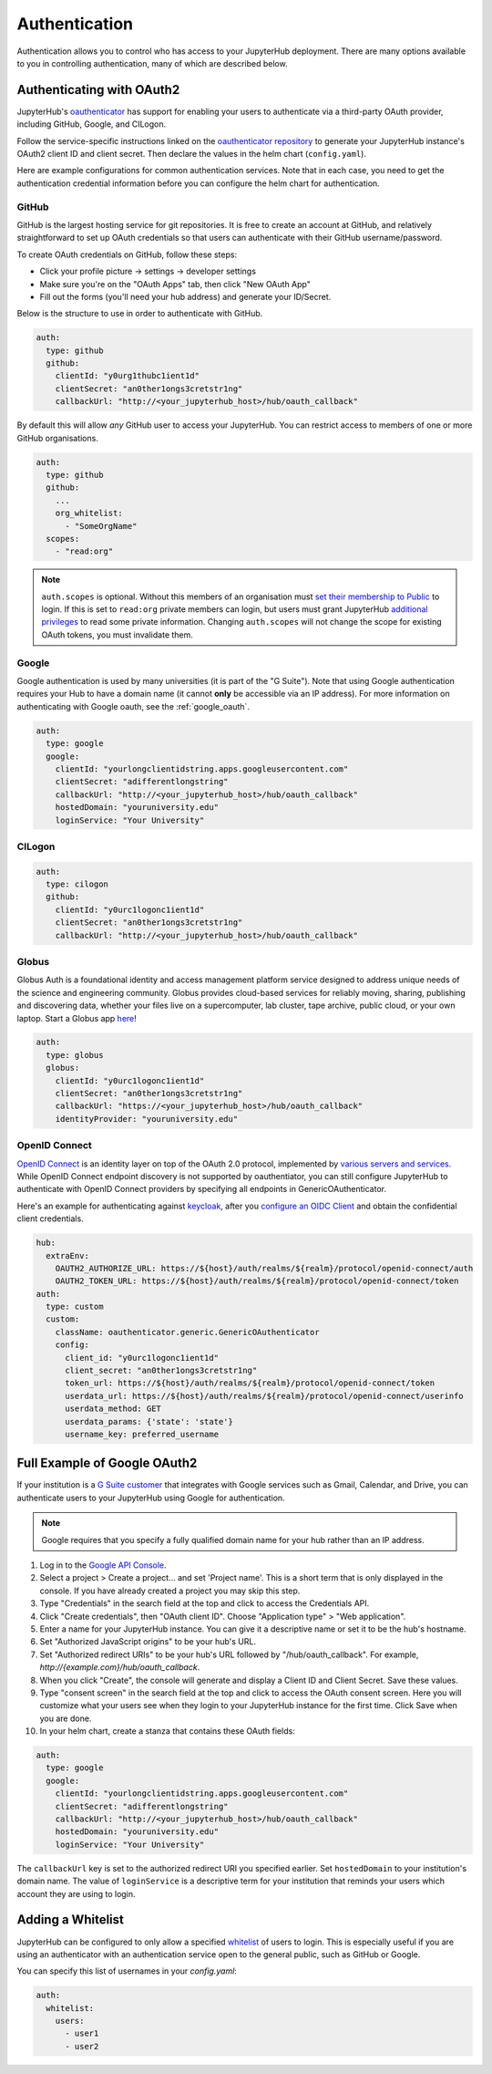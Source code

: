 .. _authentication:

Authentication
==============

Authentication allows you to control who has access to your JupyterHub deployment.
There are many options available to you in controlling authentication, many of
which are described below.

Authenticating with OAuth2
--------------------------

JupyterHub's `oauthenticator <https://github.com/jupyterhub/oauthenticator>`_
has support for enabling your users to authenticate via a third-party OAuth
provider, including GitHub, Google, and CILogon.

Follow the service-specific instructions linked on the
`oauthenticator repository <https://github.com/jupyterhub/oauthenticator>`_
to generate your JupyterHub instance's OAuth2 client ID and client secret. Then
declare the values in the helm chart (``config.yaml``).

Here are example configurations for common authentication services. Note
that in each case, you need to get the authentication credential information
before you can configure the helm chart for authentication.

GitHub
^^^^^^

GitHub is the largest hosting service for git repositories. It is free to create an account
at GitHub, and relatively straightforward to set up OAuth credentials so that
users can authenticate with their GitHub username/password.

To create OAuth credentials on GitHub, follow these steps:

* Click your profile picture -> settings -> developer settings
* Make sure you're on the "OAuth Apps" tab, then click "New OAuth App"
* Fill out the forms (you'll need your hub address) and generate your ID/Secret.

Below is the structure to use in order to authenticate with GitHub.

.. code-block:: yaml

      auth:
        type: github
        github:
          clientId: "y0urg1thubc1ient1d"
          clientSecret: "an0ther1ongs3cretstr1ng"
          callbackUrl: "http://<your_jupyterhub_host>/hub/oauth_callback"


By default this will allow *any* GitHub user to access your JupyterHub.
You can restrict access to members of one or more GitHub organisations.

.. code-block:: yaml

      auth:
        type: github
        github:
          ...
          org_whitelist:
            - "SomeOrgName"
        scopes:
          - "read:org"


.. note::

   ``auth.scopes`` is optional.
   Without this members of an organisation must `set their membership to Public <https://help.github.com/articles/publicizing-or-hiding-organization-membership/>`_ to login.
   If this is set to ``read:org`` private members can login, but users must grant JupyterHub `additional privileges <https://developer.github.com/apps/building-oauth-apps/scopes-for-oauth-apps/>`_ to read some private information.
   Changing ``auth.scopes`` will not change the scope for existing OAuth tokens, you must invalidate them.


Google
^^^^^^

Google authentication is used by many universities (it is part of the "G Suite").
Note that using Google authentication requires your Hub to have a domain name
(it cannot **only** be accessible via an IP address).
For more information on authenticating with Google oauth, see the :ref:`google_oauth`.

.. code-block:: yaml

    auth:
      type: google
      google:
        clientId: "yourlongclientidstring.apps.googleusercontent.com"
        clientSecret: "adifferentlongstring"
        callbackUrl: "http://<your_jupyterhub_host>/hub/oauth_callback"
        hostedDomain: "youruniversity.edu"
        loginService: "Your University"

CILogon
^^^^^^^

.. code-block:: yaml

      auth:
        type: cilogon
        github:
          clientId: "y0urc1logonc1ient1d"
          clientSecret: "an0ther1ongs3cretstr1ng"
          callbackUrl: "http://<your_jupyterhub_host>/hub/oauth_callback"

Globus
^^^^^^

Globus Auth is a foundational identity and access management platform service
designed to address unique needs of the science and engineering community.
Globus provides cloud-based services for reliably moving, sharing, publishing
and discovering data, whether your files live on a supercomputer, lab cluster,
tape archive, public cloud, or your own laptop. Start a Globus app
`here <https://developers.globus.org/>`_!

.. code-block:: yaml

      auth:
        type: globus
        globus:
          clientId: "y0urc1logonc1ient1d"
          clientSecret: "an0ther1ongs3cretstr1ng"
          callbackUrl: "https://<your_jupyterhub_host>/hub/oauth_callback"
          identityProvider: "youruniversity.edu"

OpenID Connect
^^^^^^^^^^^^^^

`OpenID Connect <https://openid.net/connect>`_ is an identity layer on top of the
OAuth 2.0 protocol, implemented by
`various servers and services <https://openid.net/developers/certified/#OPServices>`_.
While OpenID Connect endpoint discovery is not supported by oauthentiator,
you can still configure JupyterHub to authenticate with OpenID Connect providers
by specifying all endpoints in GenericOAuthenticator.

Here's an example for authenticating against `keycloak <http://www.keycloak.org/docs/3.4/securing_apps/index.html#endpoints>`_,
after you `configure an OIDC Client <http://www.keycloak.org/docs/3.4/server_admin/index.html#oidc-clients>`_
and obtain the confidential client credentials.

.. code-block:: yaml

      hub:
        extraEnv:
          OAUTH2_AUTHORIZE_URL: https://${host}/auth/realms/${realm}/protocol/openid-connect/auth
          OAUTH2_TOKEN_URL: https://${host}/auth/realms/${realm}/protocol/openid-connect/token
      auth:
        type: custom
        custom:
          className: oauthenticator.generic.GenericOAuthenticator
          config:
            client_id: "y0urc1logonc1ient1d"
            client_secret: "an0ther1ongs3cretstr1ng"
            token_url: https://${host}/auth/realms/${realm}/protocol/openid-connect/token
            userdata_url: https://${host}/auth/realms/${realm}/protocol/openid-connect/userinfo
            userdata_method: GET
            userdata_params: {'state': 'state'}
            username_key: preferred_username

.. _google_oauth:

Full Example of Google OAuth2
-----------------------------

If your institution is a `G Suite customer <https://gsuite.google.com>`_ that
integrates with Google services such as Gmail, Calendar, and Drive, you can
authenticate users to your JupyterHub using Google for authentication.

.. note::
       Google requires that you specify a fully qualified domain name for your
       hub rather than an IP address.

1. Log in to the `Google API Console <https://console.developers.google.com>`_.

2. Select a project > Create a project... and set 'Project name'. This is a
   short term that is only displayed in the console. If you have already
   created a project you may skip this step.

3. Type "Credentials" in the search field at the top and click to access the
   Credentials API.

4. Click "Create credentials", then "OAuth client ID". Choose
   "Application type" > "Web application".

5. Enter a name for your JupyterHub instance. You can give it a descriptive
   name or set it to be the hub's hostname.

6. Set "Authorized JavaScript origins" to be your hub's URL.

7. Set "Authorized redirect URIs" to be your hub's URL followed by
   "/hub/oauth_callback". For example, `http://{example.com}/hub/oauth_callback`.

8. When you click "Create", the console will generate and display a Client ID
   and Client Secret. Save these values.

9. Type "consent screen" in the search field at the top and click to access the
   OAuth consent screen. Here you will customize what your users see when they
   login to your JupyterHub instance for the first time. Click Save when you
   are done.

10. In your helm chart, create a stanza that contains these OAuth fields:

.. code-block:: bash

    auth:
      type: google
      google:
        clientId: "yourlongclientidstring.apps.googleusercontent.com"
        clientSecret: "adifferentlongstring"
        callbackUrl: "http://<your_jupyterhub_host>/hub/oauth_callback"
        hostedDomain: "youruniversity.edu"
        loginService: "Your University"

The ``callbackUrl`` key is set to the authorized redirect URI you specified
earlier. Set ``hostedDomain`` to your institution's domain name. The value of
``loginService`` is a descriptive term for your institution that reminds your
users which account they are using to login.

Adding a Whitelist
------------------

JupyterHub can be configured to only allow a specified
`whitelist <http://jupyterhub.readthedocs.io/en/latest/getting-started/authenticators-users-basics.html#create-a-whitelist-of-users>`_
of users to login. This is especially useful if you are
using an authenticator with an authentication service open to the general
public, such as GitHub or Google.

You can specify this list of usernames in your `config.yaml`:

.. code-block:: yaml

   auth:
     whitelist:
       users:
         - user1
         - user2
